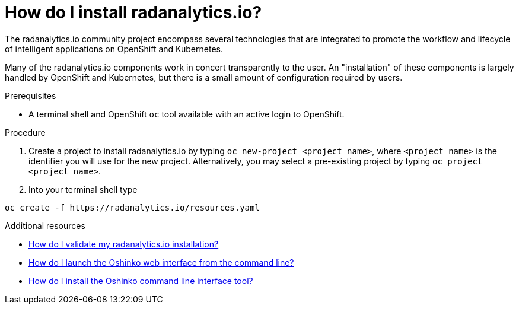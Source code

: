 // Module included in the following assemblies:
//
// <List assemblies here, each on a new line>
[id='install-radanalyticsio']
= How do I install radanalytics.io?
:page-layout: howdoi
:page-menu_entry: How do I?

The radanalytics.io community project encompass several technologies that are
integrated to promote the workflow and lifecycle of intelligent applications
on OpenShift and Kubernetes.

Many of the radanalytics.io components work in concert transparently to the
user. An "installation" of these components is largely handled by OpenShift
and Kubernetes, but there is a small amount of configuration required by
users.

.Prerequisites

* A terminal shell and OpenShift `oc` tool available with an active login to
  OpenShift.

.Procedure

. Create a project to install radanalytics.io by typing
  `oc new-project <project name>`, where `<project name>` is the identifier
  you will use for the new project. Alternatively, you may select a
  pre-existing project by typing `oc project <project name>`.

. Into your terminal shell type
....
oc create -f https://radanalytics.io/resources.yaml
....

.Additional resources

* link:/howdoi/validate-radanalytics-install[How do I validate my radanalytics.io installation?]

* link:/howdoi/launch-oshinko-webui-cli[How do I launch the Oshinko web interface from the command line?]

* link:/howdoi/install-oshinko-cli[How do I install the Oshinko command line interface tool?]
